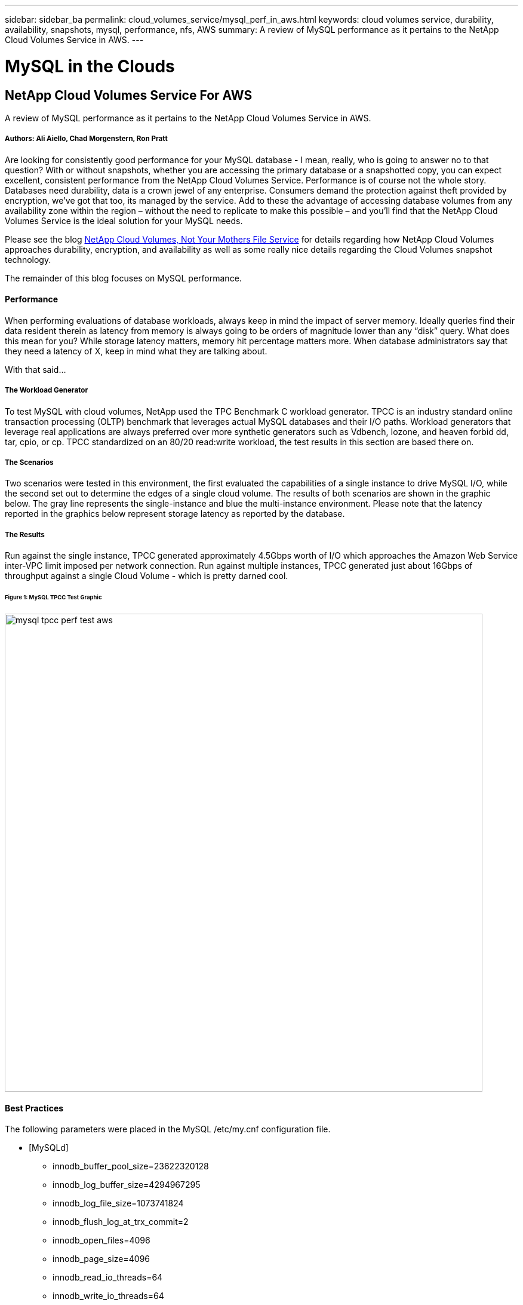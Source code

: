---
sidebar: sidebar_ba
permalink: cloud_volumes_service/mysql_perf_in_aws.html
keywords: cloud volumes service, durability, availability, snapshots, mysql, performance, nfs, AWS
summary: A review of MySQL performance as it pertains to the NetApp Cloud Volumes Service in AWS.
---

= MySQL in the Clouds
:toc: macro
:hardbreaks:
:nofooter:
:icons: font
:linkattrs:
:imagesdir: ./media/

[discrete]
== NetApp Cloud Volumes Service For AWS
A review of MySQL performance as it pertains to the NetApp Cloud Volumes Service in AWS.

[discrete]
===== Authors: Ali Aiello, Chad Morgenstern, Ron Pratt

Are looking for consistently good performance for your MySQL database - I mean, really, who is going to answer no to that question?  With or without snapshots, whether you are accessing the primary database or a snapshotted copy, you can expect excellent, consistent performance from the NetApp Cloud Volumes Service.  Performance is of course not the whole story. Databases need durability, data is a crown jewel of any enterprise.  Consumers demand the protection against theft provided by encryption, we've got that too, its managed by the service.  Add to these the advantage of accessing database volumes from any availability zone within the region – without the need to replicate to make this possible – and you'll find that the NetApp Cloud Volumes Service is the ideal solution for your MySQL needs.

Please see the blog link:/../cloud_volumes_service/snapshot_cloud_volumes.html[NetApp Cloud Volumes, Not Your Mothers File Service] for details regarding how NetApp Cloud Volumes approaches durability, encryption, and availability as well as some really nice details regarding the Cloud Volumes snapshot technology.

The remainder of this blog focuses on MySQL performance.

[discrete]
==== Performance
When performing evaluations of database workloads, always keep in mind the impact of server memory.  Ideally queries find their data resident therein as latency from memory is always going to be orders of magnitude lower than any “disk” query.  What does this mean for you?  While storage latency matters, memory hit percentage matters more.  When database administrators say that they need a latency of X, keep in mind what they are talking about.

With that said…

[discrete]
===== The Workload Generator
To test MySQL with cloud volumes, NetApp used the TPC Benchmark C workload generator.  TPCC is an industry standard online transaction processing (OLTP) benchmark that leverages actual MySQL databases and their I/O paths. Workload generators that leverage real applications are always preferred over more synthetic generators such as Vdbench, Iozone, and heaven forbid dd, tar, cpio, or cp.  TPCC standardized on an 80/20 read:write workload, the test results in this section are based there on.

[discrete]
===== The Scenarios
Two scenarios were tested in this environment, the first evaluated the capabilities of a single instance to drive MySQL I/O, while the second set out to determine the edges of a single cloud volume.   The results of both scenarios are shown in the graphic below. The gray line represents the single-instance and blue the multi-instance environment.  Please note that the latency reported in the graphics below represent storage latency as reported by the database.

[discrete]
===== The Results
Run against the single instance, TPCC generated approximately 4.5Gbps worth of I/O which approaches the Amazon Web Service inter-VPC limit imposed per network connection.   Run against multiple instances, TPCC generated just about 16Gbps of throughput against a single Cloud Volume - which is pretty darned cool.

[discrete]
====== Figure 1: MySQL TPCC Test Graphic
image::mysql_tpcc_perf_test_aws.png[align="center", width = "800px"]

[discrete]
==== Best Practices

The following parameters were placed in the MySQL /etc/my.cnf configuration file.

* [MySQLd]
** innodb_buffer_pool_size=23622320128
** innodb_log_buffer_size=4294967295
** innodb_log_file_size=1073741824
** innodb_flush_log_at_trx_commit=2
** innodb_open_files=4096
** innodb_page_size=4096
** innodb_read_io_threads=64
** innodb_write_io_threads=64
** performance_schema
** innodb_doublewrite=0;
** max_connections=1000
** innodb_thread_concurrency=128
** innodb_max_dirty_pages_pct=0

[discrete]
== About NetApp
NetApp is the data authority for hybrid cloud. We provide a full range of hybrid cloud data services that simplify management of data across cloud and on-premises environments to accelerate digital transformation. NetApp empowers global organizations to unleash the full potential of their data to expand customer touchpoints, foster greater innovation and optimize operations. For more information, visit: www.netapp.com #DataDriven
